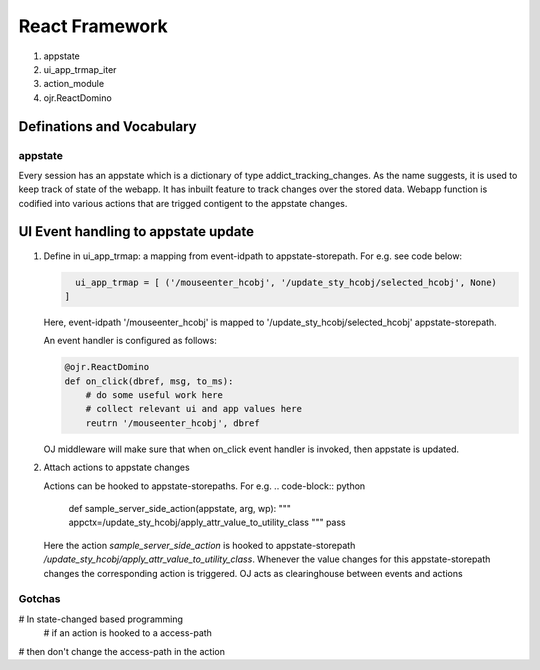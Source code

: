 React Framework
'''''''''''''''
#. appstate
#. ui_app_trmap_iter
#. action_module
#. ojr.ReactDomino

Definations and Vocabulary
++++++++++++++++++++++++++

appstate
::::::::
Every session has an appstate which is a dictionary of type addict_tracking_changes.
As the name suggests, it is used to keep track of state of the webapp. It has inbuilt
feature to track changes over the stored data. 
Webapp function is codified into various actions that are trigged contigent to the appstate
changes.



UI Event handling to appstate update
++++++++++++++++++++++++++++++++++++
1. Define in ui_app_trmap: a mapping from event-idpath to appstate-storepath.
   For e.g. see code below:
   
   .. code-block:: python
		   
      ui_app_trmap = [ ('/mouseenter_hcobj', '/update_sty_hcobj/selected_hcobj', None)
    ]
    
   Here, event-idpath '/mouseenter_hcobj' is mapped to '/update_sty_hcobj/selected_hcobj' appstate-storepath.
   
   An event handler is configured as follows:
   
   .. code-block:: python
		   
      @ojr.ReactDomino
      def on_click(dbref, msg, to_ms):
          # do some useful work here
	  # collect relevant ui and app values here
          reutrn '/mouseenter_hcobj', dbref

   OJ middleware will make sure that when on_click event handler is invoked, then appstate is updated.
   
2. Attach actions to appstate changes

   Actions can be hooked to appstate-storepaths. For e.g.
   .. code-block:: python

      def sample_server_side_action(appstate, arg, wp):
      """
      appctx=/update_sty_hcobj/apply_attr_value_to_utility_class
      """
      pass
    
   Here the action `sample_server_side_action` is hooked to appstate-storepath
   `/update_sty_hcobj/apply_attr_value_to_utility_class`. Whenever the value changes
   for this appstate-storepath changes the corresponding action is triggered.
   OJ acts as clearinghouse between events and actions

Gotchas
:::::::
# In  state-changed based programming
 # if an action is hooked to a access-path
# then don't change the access-path in the action
